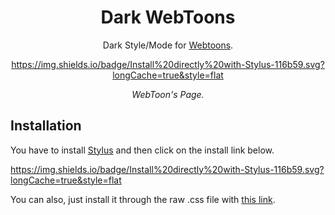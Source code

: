 #+STARTUP: nofold
#+HTML: <div align="center">

* Dark WebToons
Dark Style/Mode for [[https://webtoons.com][Webtoons]].

[[https://github.com/JazzJames/WebtoonDark/raw/main/webtoondark.user.styl][https://img.shields.io/badge/Install%20directly%20with-Stylus-116b59.svg?longCache=true&style=flat]]

#+HTML: <img src="https://raw.githubusercontent.com/JazzJames/WebtoonDark/main/images/main.png" width="100%"/>

/WebToon's Page./

#+HTML: </div>

** Installation
You have to install [[https://add0n.com/stylus.html][Stylus]] and then click on the install link below.

[[https://github.com/JazzJames/WebtoonDark/raw/main/webtoondark.user.styl][https://img.shields.io/badge/Install%20directly%20with-Stylus-116b59.svg?longCache=true&style=flat]]

You can also, just install it through the raw .css file with [[https://github.com/JazzJames/WebtoonDark/raw/main/webtoondark.user.css][this link]].